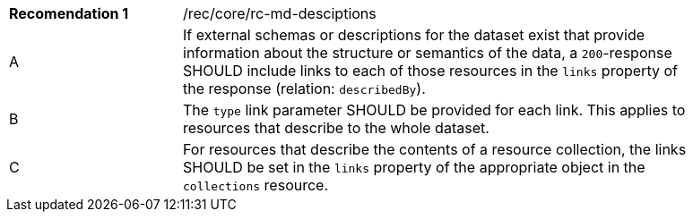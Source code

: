 [width="90%",cols="2,6a"]
|===
|*Recomendation {counter:rec-id}* |/rec/core/rc-md-desciptions 
^|A |If external schemas or descriptions for the dataset exist that provide information about the structure or semantics of the data, a `200`-response SHOULD include links to each of those resources in the `links` property of the response (relation: `describedBy`).
^|B |The `type` link parameter SHOULD be provided for each link. This applies to resources that describe to the whole dataset. 
^|C |For resources that describe the contents of a resource collection, the links SHOULD be set in the `links` property of the appropriate object in the ``collections`` resource.
|===
